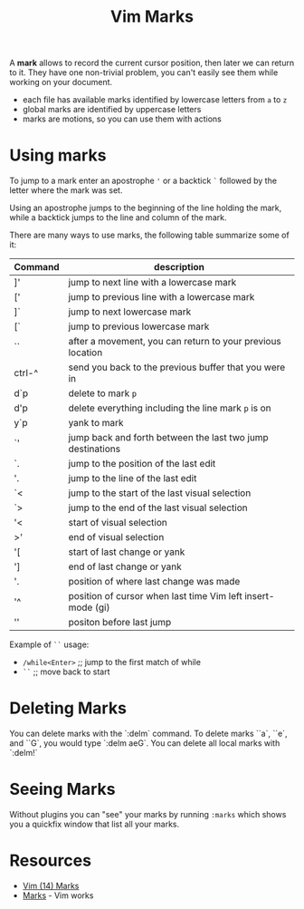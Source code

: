 #+title: Vim Marks

A *mark* allows to record the current cursor position, then later we can return
to it. They have one non-trivial problem, you can't easily see them while
working on your document.

- each file has available marks identified by lowercase letters from =a= to =z=
- global marks are identified by uppercase letters
- marks are motions, so you can use them with actions

* Using marks

To jump to a mark enter an apostrophe ='= or a backtick =`= followed by the
letter where the mark was set.

Using an apostrophe jumps to the beginning of the line holding the mark, while a
backtick jumps to the line and column of the mark.

There are many ways to use marks, the following table summarize some of it:

| Command | description                                                |
|---------+------------------------------------------------------------|
| ]'      | jump to next line with a lowercase mark                    |
| ['      | jump to previous line with a lowercase mark                |
| ]`      | jump to next lowercase mark                                |
| [`      | jump to previous lowercase mark                            |
| ``      | after a movement, you can return to your previous location |
| ctrl-^  | send you back to the previous buffer that you were in      |
| d`p     | delete to mark =p=                                         |
| d'p     | delete everything including the line mark =p= is on        |
| y`p     | yank to mark                                               |
| `'      | jump back and forth between the last two jump destinations |
| `.      | jump to the position of the last edit                      |
| '.      | jump to the line of the last edit                          |
| `<      | jump to the start of the last visual selection             |
| `>      | jump to the end of the last visual selection               |
| '<      | start of visual selection                                   |
| >'      | end of visual selection                                     |
| '[      | start of last change or yank                                |
| ']      | end of last change or yank                                  |
| '.      | position of where last change was made                      |
| '^      | position of cursor when last time Vim left insert-mode (gi) |
| ''      | positon before last jump                                    |

Example of =``= usage:
- =/while<Enter>=  ;; jump to the first match of while
- =``=             ;; move back to start

* Deleting Marks
You can delete marks with the `:delm` command. To delete marks ``a`, ``e`, and
``G`, you would type `:delm aeG`. You can delete all local marks with `:delm!`

* Seeing Marks
Without plugins you can "see" your marks by running =:marks= which shows you a
quickfix window that list all your marks.

* Resources
- [[https://youtu.be/f4_68zI81Vk][Vim (14) Marks]]
- [[https://vim.works/2019/04/22/marks/][Marks]] - Vim works

